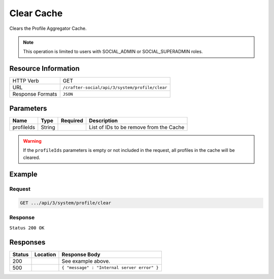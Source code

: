 .. _crafter-social-api-profile-clear:

===========
Clear Cache
===========

Clears the Profile Aggregator Cache.

.. NOTE::
  This operation is limited to users with SOCIAL_ADMIN or SOCIAL_SUPERADMIN roles.

--------------------
Resource Information
--------------------

+----------------------------+-------------------------------------------------------------------+
|| HTTP Verb                 || GET                                                              |
+----------------------------+-------------------------------------------------------------------+
|| URL                       || ``/crafter-social/api/3/system/profile/clear``                   |
+----------------------------+-------------------------------------------------------------------+
|| Response Formats          || ``JSON``                                                         |
+----------------------------+-------------------------------------------------------------------+

----------
Parameters
----------

+---------------------+-------------+---------------+--------------------------------------------+
|| Name               || Type       || Required     || Description                               |
+=====================+=============+===============+============================================+
|| profileIds         || String     ||              || List of IDs to be remove from the Cache   |
+---------------------+-------------+---------------+--------------------------------------------+

.. WARNING::
  If the ``profileIds`` parameters is empty or not included in the request, all profiles in the
  cache will be cleared.

-------
Example
-------

^^^^^^^
Request
^^^^^^^

.. code-block:: none

  GET .../api/3/system/profile/clear

^^^^^^^^
Response
^^^^^^^^

``Status 200 OK``

.. code-block:: json
  :linenos:

  true

---------
Responses
---------

+---------+--------------------------------+-----------------------------------------------------+
|| Status || Location                      || Response Body                                      |
+=========+================================+=====================================================+
|| 200    ||                               || See example above.                                 |
+---------+--------------------------------+-----------------------------------------------------+
|| 500    ||                               || ``{ "message" : "Internal server error" }``        |
+---------+--------------------------------+-----------------------------------------------------+
